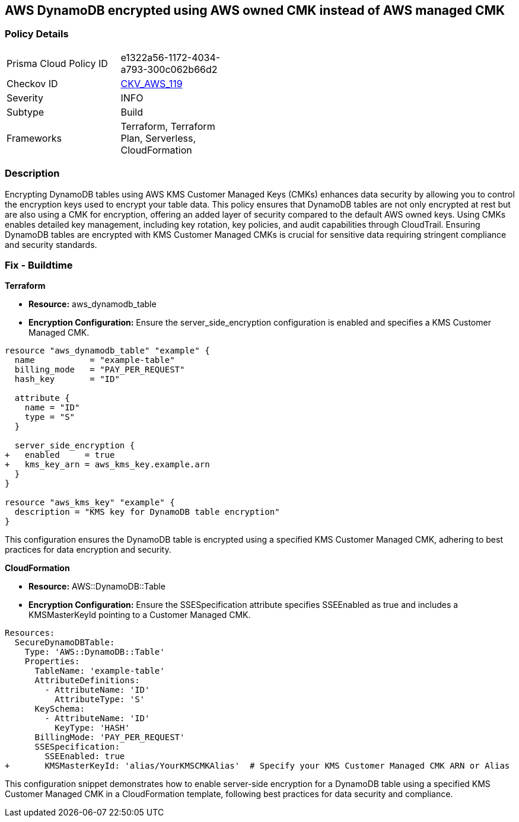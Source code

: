 == AWS DynamoDB encrypted using AWS owned CMK instead of AWS managed CMK


=== Policy Details 

[width=45%]
[cols="1,1"]
|=== 
|Prisma Cloud Policy ID 
| e1322a56-1172-4034-a793-300c062b66d2

|Checkov ID 
| https://github.com/bridgecrewio/checkov/tree/master/checkov/terraform/checks/resource/aws/DynamoDBTablesEncrypted.py[CKV_AWS_119]

|Severity
|INFO

|Subtype
| Build

|Frameworks
| Terraform, Terraform Plan, Serverless, CloudFormation

|=== 



=== Description 


Encrypting DynamoDB tables using AWS KMS Customer Managed Keys (CMKs) enhances data security by allowing you to control the encryption keys used to encrypt your table data. 
This policy ensures that DynamoDB tables are not only encrypted at rest but are also using a CMK for encryption, offering an added layer of security compared to the default AWS owned keys. 
Using CMKs enables detailed key management, including key rotation, key policies, and audit capabilities through CloudTrail. 
Ensuring DynamoDB tables are encrypted with KMS Customer Managed CMKs is crucial for sensitive data requiring stringent compliance and security standards.


=== Fix - Buildtime

*Terraform*

* *Resource:* aws_dynamodb_table
* *Encryption Configuration:* Ensure the server_side_encryption configuration is enabled and specifies a KMS Customer Managed CMK.


[source,hcl]
----
resource "aws_dynamodb_table" "example" {
  name           = "example-table"
  billing_mode   = "PAY_PER_REQUEST"
  hash_key       = "ID"

  attribute {
    name = "ID"
    type = "S"
  }

  server_side_encryption {
+   enabled     = true
+   kms_key_arn = aws_kms_key.example.arn
  }
}

resource "aws_kms_key" "example" {
  description = "KMS key for DynamoDB table encryption"
}
----

This configuration ensures the DynamoDB table is encrypted using a specified KMS Customer Managed CMK, adhering to best practices for data encryption and security.


*CloudFormation*


* *Resource:* AWS::DynamoDB::Table
* *Encryption Configuration:* Ensure the SSESpecification attribute specifies SSEEnabled as true and includes a KMSMasterKeyId pointing to a Customer Managed CMK.


[source,yaml]
----
Resources:
  SecureDynamoDBTable:
    Type: 'AWS::DynamoDB::Table'
    Properties:
      TableName: 'example-table'
      AttributeDefinitions:
        - AttributeName: 'ID'
          AttributeType: 'S'
      KeySchema:
        - AttributeName: 'ID'
          KeyType: 'HASH'
      BillingMode: 'PAY_PER_REQUEST'
      SSESpecification:
        SSEEnabled: true
+       KMSMasterKeyId: 'alias/YourKMSCMKAlias'  # Specify your KMS Customer Managed CMK ARN or Alias
----

This configuration snippet demonstrates how to enable server-side encryption for a DynamoDB table using a specified KMS Customer Managed CMK in a CloudFormation template, following best practices for data security and compliance.